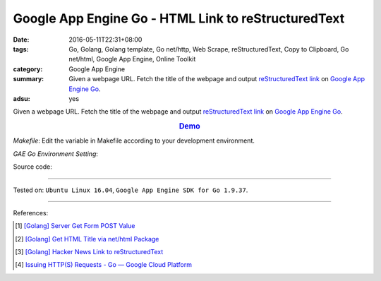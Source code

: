Google App Engine Go - HTML Link to reStructuredText
####################################################

:date: 2016-05-11T22:31+08:00
:tags: Go, Golang, Golang template, Go net/http, Web Scrape, reStructuredText,
       Copy to Clipboard, Go net/html, Google App Engine, Online Toolkit
:category: Google App Engine
:summary: Given a webpage URL. Fetch the title of the webpage and output
          `reStructuredText link`_ on `Google App Engine Go`_.
:adsu: yes


Given a webpage URL. Fetch the title of the webpage and output
`reStructuredText link`_ on `Google App Engine Go`_.

.. rubric:: `Demo <http://v1.golden-operator-130720.appspot.com/>`_
   :class: align-center

*Makefile*: Edit the variable in Makefile according to your development
environment.

.. show_github_file:: siongui userpages content/code/go/gae/link2rst/Makefile
.. adsu:: 2

*GAE Go Environment Setting*:

.. show_github_file:: siongui userpages content/code/go/gae/link2rst/app.yaml
.. adsu:: 3

Source code:

.. show_github_file:: siongui userpages content/code/go/gae/link2rst/link2rst.go
.. adsu:: 4
.. show_github_file:: siongui userpages content/code/go/gae/link2rst/title.go
.. adsu:: 5
.. show_github_file:: siongui userpages content/code/go/gae/link2rst/fetch.go
.. adsu:: 6

----

Tested on: ``Ubuntu Linux 16.04``, ``Google App Engine SDK for Go 1.9.37``.

----

References:

.. [1] `[Golang] Server Get Form POST Value <{filename}../../03/27/go-server-get-form-post-value%en.rst>`_

.. [2] `[Golang] Get HTML Title via net/html Package <{filename}..//10/go-get-html-title-via-net-html%en.rst>`_

.. [3] `[Golang] Hacker News Link to reStructuredText <{filename}../../04/04/go-hacker-news-link-to-rst%en.rst>`_

.. [4] `Issuing HTTP(S) Requests - Go — Google Cloud Platform <https://cloud.google.com/appengine/docs/go/issue-requests>`_


.. _reStructuredText link: http://docutils.sourceforge.net/docs/user/rst/quickref.html#hyperlink-targets
.. _Google App Engine Go: https://cloud.google.com/appengine/docs/go/
